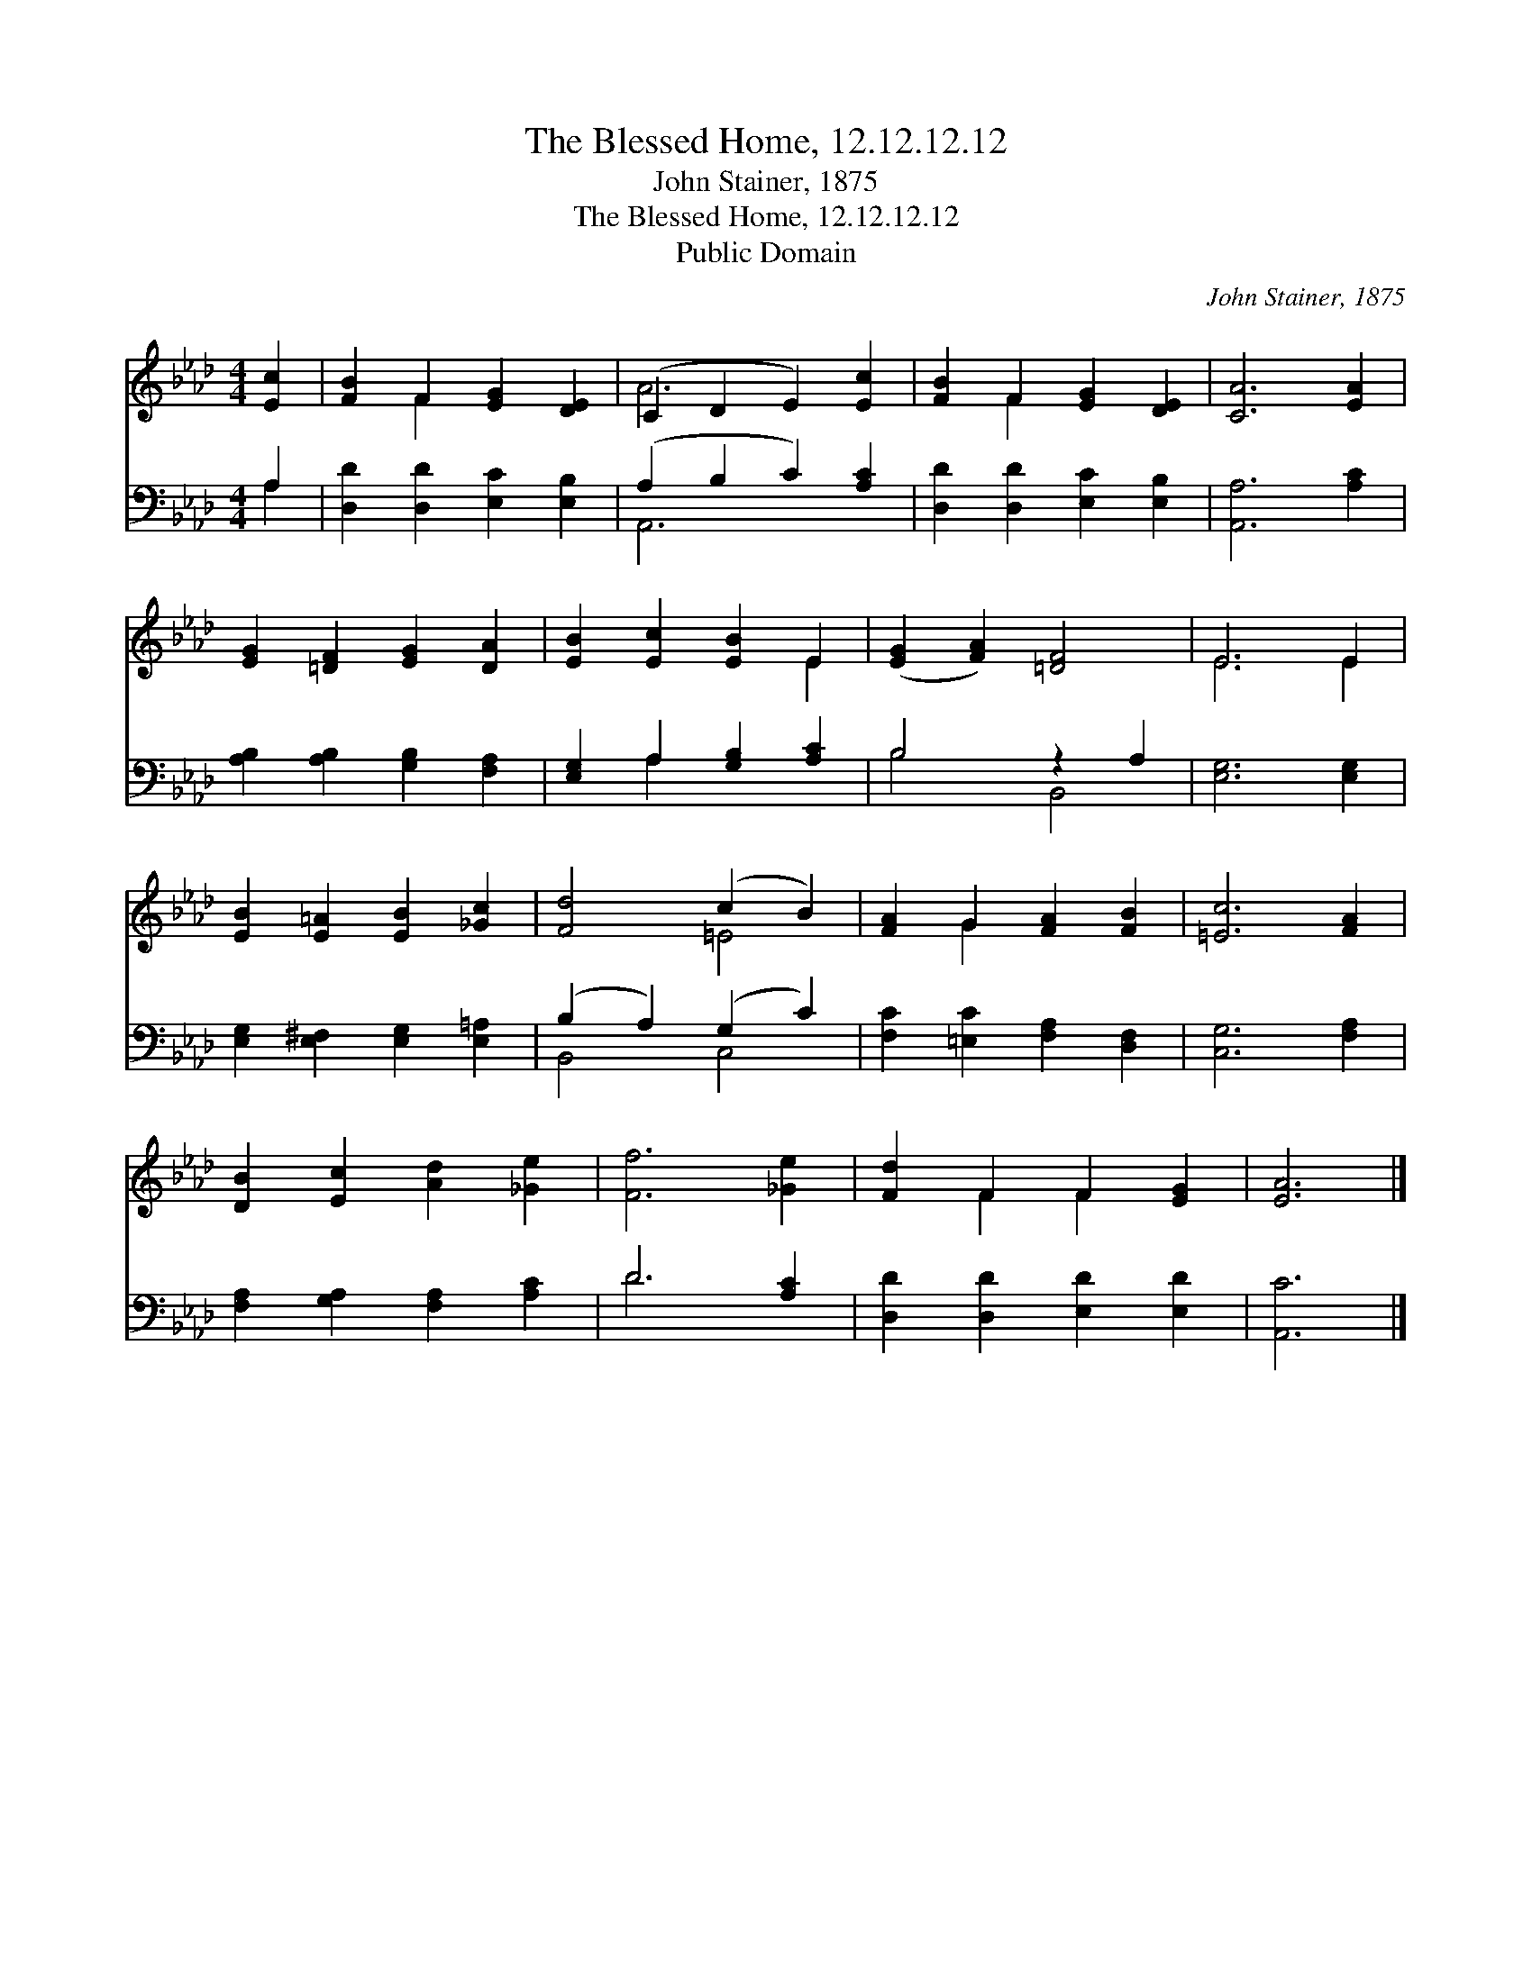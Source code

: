 X:1
T:The Blessed Home, 12.12.12.12
T:John Stainer, 1875
T:The Blessed Home, 12.12.12.12
T:Public Domain
C:John Stainer, 1875
Z:Public Domain
%%score ( 1 2 ) ( 3 4 )
L:1/8
M:4/4
K:Ab
V:1 treble 
V:2 treble 
V:3 bass 
V:4 bass 
V:1
 [Ec]2 | [FB]2 F2 [EG]2 [DE]2 | (C2 D2 E2) [Ec]2 | [FB]2 F2 [EG]2 [DE]2 | [CA]6 [EA]2 | %5
 [EG]2 [=DF]2 [EG]2 [DA]2 | [EB]2 [Ec]2 [EB]2 E2 | ([EG]2 [FA]2) [=DF]4 | E6 E2 | %9
 [EB]2 [E=A]2 [EB]2 [_Gc]2 | [Fd]4 (c2 B2) | [FA]2 G2 [FA]2 [FB]2 | [=Ec]6 [FA]2 | %13
 [DB]2 [Ec]2 [Ad]2 [_Ge]2 | [Ff]6 [_Ge]2 | [Fd]2 F2 F2 [EG]2 | [EA]6 |] %17
V:2
 x2 | x2 F2 x4 | A6 x2 | x2 F2 x4 | x8 | x8 | x6 E2 | x8 | E6 E2 | x8 | x4 =E4 | x2 G2 x4 | x8 | %13
 x8 | x8 | x2 F2 F2 x2 | x6 |] %17
V:3
 A,2 | [D,D]2 [D,D]2 [E,C]2 [E,B,]2 | (A,2 B,2 C2) [A,C]2 | [D,D]2 [D,D]2 [E,C]2 [E,B,]2 | %4
 [A,,A,]6 [A,C]2 | [A,B,]2 [A,B,]2 [G,B,]2 [F,A,]2 | [E,G,]2 A,2 [G,B,]2 [A,C]2 | B,4 z2 A,2 | %8
 [E,G,]6 [E,G,]2 | [E,G,]2 [E,^F,]2 [E,G,]2 [E,=A,]2 | (B,2 A,2) (G,2 C2) | %11
 [F,C]2 [=E,C]2 [F,A,]2 [D,F,]2 | [C,G,]6 [F,A,]2 | [F,A,]2 [G,A,]2 [F,A,]2 [A,C]2 | D6 [A,C]2 | %15
 [D,D]2 [D,D]2 [E,D]2 [E,D]2 | [A,,C]6 |] %17
V:4
 A,2 | x8 | A,,6 x2 | x8 | x8 | x8 | x2 A,2 x4 | B,4 B,,4 | x8 | x8 | B,,4 C,4 | x8 | x8 | x8 | %14
 D6 x2 | x8 | x6 |] %17

